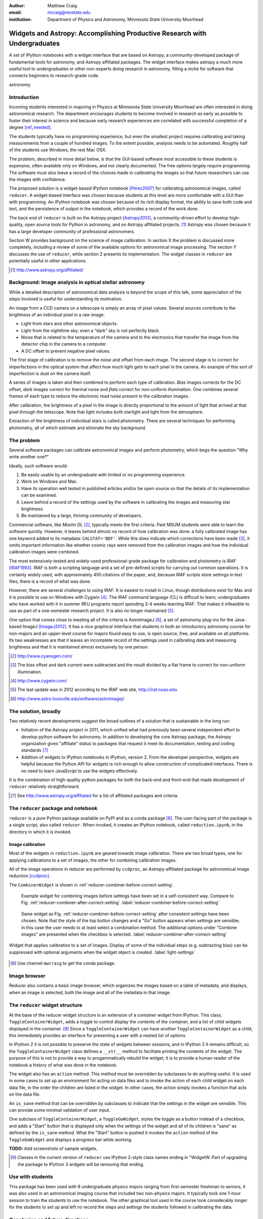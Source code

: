 :author: Matthew Craig
:email: mcraig@mnstate.edu
:institution: Department of Physics and Astronomy, Minnesota State University Moorhead

--------------------------------------------------------------------------
Widgets and Astropy: Accomplishing Productive Research with Undergraduates
--------------------------------------------------------------------------

.. class:: abstract

    A set of IPython notebooks with a widget interface that are based on
    Astropy, a community-developed package of fundamental tools for astronomy,
    and Astropy affiliated packages. The widget interface makes astropy a much
    more useful tool to undergraduates or other non-experts doing research in
    astronomy, filling a niche for software that connects beginners to
    research-grade code.

.. class:: keywords

   astronomy

Introduction
------------

Incoming students interested in majoring in Physics at Minnesota State
University Moorhead are often interested in doing astronomical research. The
department encourages students to become involved in research as early as
possible to foster their interest in science and because early research
experiences are correlated with successful completion of a degree
[ref_needed]_.

The students typically have no programming experience, but even the smallest
project requires calibrating and taking measurements from a couple of hundred
images. To the extent possible, analysis needs to be automated. Roughly half
of the students use Windows, the rest Mac OSX.

The problem, described in more detail below, is that the GUI-based software
most accessible to these students is expensive, often available only on
Windows, and not clearly documented. The free options largely require
programming. The software must also leave a record of the choices made in
calibrating the images so that future researchers can use the images with
confidence.

The proposed solution is a widget-based IPython notebook [Pérez2007]_ for
calibrating astronomical images, called ``reducer``. A widget-based interface
was chosen because students at this level are more comfortable with a GUI than
with programming. An IPython notebook was chosen because of its rich display
format, the ability to save both code and text, and the persistence of output
in the notebook, which provides a record of the work done.

The back end of ``reducer`` is built on the Astropy project [Astropy2013]_, a
community-driven effort to develop high-quality, open source tools for Python
in astronomy, and on Astropy affiliated projects. [#]_ Astropy was chosen because it has a large developer community of professional astronomers.

Section W provides background on the science of image calibration. In section
X the problem is discussed more completely, including a review of some of the
available options for astronomical image processing. The section Y discusses
the use of ``reducer``, while section Z presents its implementation. The
widget classes in ``reducer`` are potentially useful in other applications.

.. [#] http://www.astropy.org/affiliated/

Background: Image analysis in optical stellar astronomy
-------------------------------------------------------

While a detailed description of astronomical data analysis is beyond the scope
of this talk, some appreciation of the steps involved is useful for
understanding its motivation.

An image from a CCD camera on a telescope is simply an array of pixel values.
Several sources contribute to the brightness of an individual pixel in a raw
image:

+ Light from stars and other astronomical objects.
+ Light from the nighttime sky; even a “dark” sky is not perfectly black.
+ Noise that is related to the temperature of the camera and to the
  electronics that transfer the image from the detector chip in the camera
  to a computer.
+ A DC offset to prevent negative pixel values.

The first stage of calibration is to remove the noise and offset from each
image. The second stage is to correct for imperfections in the optical system
that affect how much light gets to each pixel in the camera. An example of
this sort of imperfection is dust on the camera itself.

A series of images is taken and then combined to perform each type of
calibration. *Bias* images corrects for the DC offset, *dark* images correct
for thermal noise and *flats* correct for non-uniform illumination. One
combines several frames of each type to reduce the electronic read noise
present in the calibration images.

After calibration, the brightness of a pixel in the image is directly
proportional to the amount of light that arrived at that pixel through the
telescope. Note that light includes both starlight and light from the
atmosphere.

Extraction of the brightness of individual stars is called photometry. There
are several techniques for performing photometry, all of which estimate and
eliminate the sky background.

The problem
-----------

Several software packages can calibrate astronomical images and perform
photometry, which begs the question "Why write another one?"

Ideally, such software would:

1. Be easily usable by an undergraduate with limited or no programming
   experience.
2. Work on Windows and Mac.
3. Have its operation well tested in published articles and/or be open
   source so that the details of its implementation can be examined.
4. Leave behind a record of the settings used by the software in
   calibrating the images and measuring star brightness.
5. Be maintained by a large, thriving community of developers.

Commercial software, like *MaxIm DL* [#]_, typically meets the first criteria.
Past MSUM students were able to learn the software quickly. However, it leaves
behind almost no record of how calibration was done: a fully calibrated image
has one keyword added to its metadata: ``CALSTAT='BDF'``. While this does
indicate which corrections have been made [#]_, it omits important information
like whether cosmic rays were removed from the calibration images and how the
individual calibration images were combined.

The most extensively-tested and widely-used professional-grade package for
calibration and photometry is IRAF [IRAF1993]_. IRAF is both a scripting
language and a set of pre-defined scripts for carrying out common operations.
It is certainly widely used, with approximately 450 citations of the paper,
and, because IRAF scripts store settings in text files, there is a record of
what was done.

However, there are several challenges to using IRAF. It is easiest to install
in Linux, though distributions exist for Mac and it is possible to use on
Windows with Cygwin [#]_. The IRAF command language (CL) is difficult to
learn; undergraduates who have worked with it in summer REU programs report
spending 3-4 weeks learning IRAF. That makes it infeasible to use as part of a
one-semester research project. It is also no longer maintained [#]_.

One option that comes close to meeting all of the criteria is AstroImageJ
[#]_, a set of astronomy plug-ins for the Java-based ImageJ [ImageJ2012]_. It
has a nice graphical interface that students in both an introductory astronomy
course for non-majors and an upper-level course for majors found easy to use,
is open source,  free, and available on all platforms. Its two weaknesses are
that it leaves an incomplete record of the settings used in calibrating data
and measuring brightness and that it is maintained almost exclusively by one
person.

.. [#] http://www.cyanogen.com/
.. [#] The bias offset and dark current were subtracted and the result
       divided by a flat frame to correct for non-uniform illumination.
.. [#] http://www.cygwin.com/
.. [#] The last update was in 2012 according to the IRAF web site,
       http://iraf.noao.edu
.. [#] http://www.astro.louisville.edu/software/astroimagej/

The solution, broadly
---------------------

Two relatively recent developments suggest the broad outlines of a solution that is sustainable in the long run:

+ Initiation of the Astropy project in 2011, which unified what had previously
  been several independent effort to develop python software for astronomy. In
  addition to developing the core Astropy package, the Astropy organization
  gives "affiliate" status to packages that request it meet its documentation,
  testing and coding standards [#]_
+ Addition of widgets to IPython notebooks in IPython, version 2. From the
  developer perspective, widgets are helpful because the Python API for widgets
  is rich enough to allow construction of complicated interfaces. There is no need
  to learn JavaScript to use the widgets effectively.

It is the combination of high-quality python packages for both the back-end
and front-end that made development of ``reducer`` relatively straightforward.

.. [#] See http://www.astropy.org/affiliated for a list of affiliated packages
       and criteria.

The ``reducer`` package and notebook
------------------------------------

``reducer`` is a pure Python package available on PyPI and as a conda  package
[#]_. The user-facing part of the package is a single script, also called
``reducer``. When invoked, it creates an IPython notebook,
called ``reduction.ipynb``, in the directory in which it is invoked.

Image calibration
+++++++++++++++++

Most of the widgets in ``reduction.ipynb`` are geared towards image calibration. There are two broad types, one for applying calibrations to a set of images, the other for combining calibration images.

All of the image operations in reducer are performed by ``ccdproc``, an
Astropy-affiliated package for astronomical image reduction [ccdproc]_.

The ``CombinerWidget`` is shown in :ref:`reducer-combiner-before-correct-setting`.

.. figure:: reducer-combiner-before-correct-setting.png
    :figclass: htb

    Example widget for combining images before settings have been set in a
    self-consistent way. Compare to
    Fig. :ref:`reducer-combiner-after-correct-setting`
    :label:`reducer-combiner-before-correct-setting`

.. figure:: reducer-combiner-after-correct-setting.png
    :figclass: htb

    Same widget as Fig. :ref:`reducer-combiner-before-correct-setting` after
    consistent settings have been chosen. Note that the style of the top
    button changes and a "Go" button appears when settings are sensible; in
    this case the user needs to at least select a combination method. The
    additional options under "Combine images" are presented when the checkbox
    is selected. :label:`reducer-combiner-after-correct-setting`

.. figure:: reducer-light-with-settings.png
    :align: center

    Widget that applies calibration to a set of images. Display of some of the
    individual steps (e.g. subtracting bias) can be suppressed with optional
    arguments when the widget object is created. :label:`light-settings`

.. [#] Use channel ``mwcraig`` to get the conda package.

Image browser
-------------

Reducer also contains a basic image browser, which organizes the images based
on a table of metadata, and displays, when an image is selected, both the
image and all of the metadata in that image.

The ``reducer`` widget structure
--------------------------------

At the base of the reducer widget structure is an extension of a container
widget from IPython. This class, ``ToggleContainerWidget``, adds a toggle to
control display the contents of the container, and a list of child widgets
displayed in the container. [#]_  Since a ``ToggleContainerWidget`` can have
another ``ToggleContainerWidget`` as a child, this immediately provides an
interface for presenting a user with a nested list of options.

In IPython 2 it is not possible to preserve the state of widgets between
sessions, and in IPython 3 it remains difficult, so the
``ToggleContainerWidget`` class defines a ``__str__`` method to facilitate
printing the contents of the widget. The purpose of this is not to provide a
way to progammatically rebuild the widget; it is to provide a human reader of
the notebook a history of what was done in the notebook.

The widget also has an ``action`` method. This method must be overridden by
subclasses to do anything useful. It is used in some cases to set up an
environment for acting on data files and to invoke the action of each child
widget on each data file, in the order the children are listed in the widget.
In other cases, the action simply invokes a function that acts on the data
file.

An ``is_sane`` method that can be overridden by subclasses to indicate that
the settings in the widget are sensible. This can provide some minimal
validation of user input.

One subclass of ``ToggleContainerWidget``, a ``ToggleGoWidget``, styles the
toggle as a button instead of a checkbox, and adds a "Start" button that is
displayed only when the settings of the widget and all of its children is
"sane" as defined by the ``is_sane`` method. What the "Start" button is pushed
it invokes the ``action`` method of the ``ToggleGoWidget`` and displays a
progress bar while working.

**TODO:** Add screenshots of sample widgets,

.. [#] Classes in the current version of ``reducer`` use IPython 2-style class
       names ending in "WidgetW. Part of upgrading the package to IPython 3
       widgets will be removing that ending.


Use with students
-----------------

This package has been used with 8 undergraduate physics majors ranging from
first-semester freshman to seniors; it was also used in an astronomical
imaging course that included two non-physics majors. It typically took one
1-hour session to train the students to use the notebook. The other graphical
tool used in the course took considerably longer for the students to set up
and left no record the steps and settings the students followed in calibrating
the data.

Conclusion and future directions
--------------------------------

**TODO**

Appendix: Bootstrapping a computing environment for students
------------------------------------------------------------

While the goal of this work is to minimize the amount of programming new users
need to do, there are a few things that cannot be avoided: installing Python
and the SciPy [scipy2001]_ stack, and learning a little about how to use a
terminal.

Students find the Anaconda Python distribution [#]_ easy to install and it is
available for all platforms. From a developer point of view, it also provides
a platform for distributing binary packages, particularly useful to the
students on Windows.

Students also need minimal familiarity with the terminal to install the
reducer package, generate a notebook for analyzing their data and launching
the notebook. The *Command Line Crash Course* from *Learn Code the Hard Way*
[#]_ is an excellent introduction, has tracks for each major platform, and is
very modular.

.. [#] https://store.continuum.io/cshop/anaconda/
.. [#] http://cli.learncodethehardway.org/book/

References
----------
.. [Astropy2013] Astropy Collaboration, Robitaille, T.~P., Tollerud, E.~J., et al.,
             *Astropy: A community Python package for astronomy*,
             Astronomy \& Astrophysics, 558: A33, October 2013.

.. [scipy2001] Jones, E., Oliphant, T., Peterson, P. *et al*,
               *SciPy: Open source scientific tools for Python*,
               http://scipy.org/ 2001

.. [Pérez2007] Pérez, F. and  Granger, B.E.
               *IPython: A System for Interactive Scientific Computing*,
               Computing in Science and Engineering, 9(3):21-29, May/June 2007

.. [ccdproc] Crawford, S and Craig, M., https://github.com/ccdproc

.. [ref_needed] *FILL ME IN*

.. [IRAF1993] Tody, D., *IRAF in the Nineties*, Astronomical Data Analysis
              Software and Systems II, A.S.P. Conference Series, Vol. 52, 1993

.. [ImageJ2012] Schneider, C.A., Rasband, W.S., Eliceiri, K.W.
                *NIH Image to ImageJ: 25 years of image analysis*,
                Nature Methods 9, 671-675, 2012.
